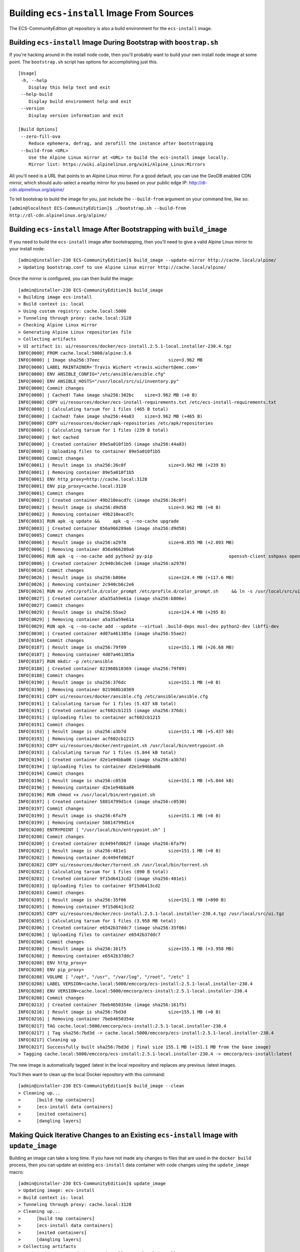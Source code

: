 Building ``ecs-install`` Image From Sources
===========================================

The ECS-CommunityEdition git repository is also a build environment for
the ``ecs-install`` image.

Building ``ecs-install`` Image During Bootstrap with ``boostrap.sh``
--------------------------------------------------------------------

If you're hacking around in the install node code, then you'll probably
want to build your own install node image at some point. The
``bootstrap.sh`` script has options for accomplishing just this.

::

    [Usage]
     -h, --help
        Display this help text and exit
     --help-build
        Display build environment help and exit
     --version
        Display version information and exit

    [Build Options]
     --zero-fill-ova
        Reduce ephemera, defrag, and zerofill the instance after bootstrapping
     --build-from <URL>
        Use the Alpine Linux mirror at <URL> to build the ecs-install image locally.
        Mirror list: https://wiki.alpinelinux.org/wiki/Alpine_Linux:Mirrors

All you'll need is a URL that points to an Alpine Linux mirror. For a
good default, you can use the GeoDB enabled CDN mirror, which should
auto-select a nearby mirror for you based on your public edge IP:
http://dl-cdn.alpinelinux.org/alpine/

To tell bootstrap to build the image for you, just include the
``--build-from`` argument on your command line, like so:

``[admin@localhost ECS-CommunityEdition]$ ./bootstrap.sh --build-from http://dl-cdn.alpinelinux.org/alpine/``

Building ``ecs-install`` Image After Bootstrapping with ``build_image``
-----------------------------------------------------------------------

If you need to build the ``ecs-install`` image after bootstrapping, then
you'll need to give a valid Alpine Linux mirror to your install node:

::

    [admin@installer-230 ECS-CommunityEdition]$ build_image --update-mirror http://cache.local/alpine/
    > Updating bootstrap.conf to use Alpine Linux mirror http://cache.local/alpine/

Once the mirror is configured, you can then build the image:

::

    [admin@installer-230 ECS-CommunityEdition]$ build_image
    > Building image ecs-install
    > Build context is: local
    > Using custom registry: cache.local:5000
    > Tunneling through proxy: cache.local:3128
    > Checking Alpine Linux mirror
    > Generating Alpine Linux repositories file
    > Collecting artifacts
    > UI artifact is: ui/resources/docker/ecs-install.2.5.1-local.installer-230.4.tgz
    INFO[0000] FROM cache.local:5000/alpine:3.6
    INFO[0000] | Image sha256:37eec                          size=3.962 MB
    INFO[0000] LABEL MAINTAINER='Travis Wichert <travis.wichert@emc.com>'
    INFO[0000] ENV ANSIBLE_CONFIG="/etc/ansible/ansible.cfg"
    INFO[0000] ENV ANSIBLE_HOSTS="/usr/local/src/ui/inventory.py"
    INFO[0000] Commit changes
    INFO[0000] | Cached! Take image sha256:302bc    size=3.962 MB (+0 B)
    INFO[0000] COPY ui/resources/docker/ecs-install-requirements.txt /etc/ecs-install-requirements.txt
    INFO[0000] | Calculating tarsum for 1 files (465 B total)
    INFO[0000] | Cached! Take image sha256:44a83    size=3.962 MB (+465 B)
    INFO[0000] COPY ui/resources/docker/apk-repositories /etc/apk/repositories
    INFO[0000] | Calculating tarsum for 1 files (239 B total)
    INFO[0000] | Not cached
    INFO[0000] | Created container 89e5a010f1b5 (image sha256:44a83)
    INFO[0000] | Uploading files to container 89e5a010f1b5
    INFO[0000] Commit changes
    INFO[0001] | Result image is sha256:26c0f                size=3.962 MB (+239 B)
    INFO[0001] | Removing container 89e5a010f1b5
    INFO[0001] ENV http_proxy=http://cache.local:3128
    INFO[0001] ENV pip_proxy=cache.local:3128
    INFO[0001] Commit changes
    INFO[0002] | Created container 49b210eacd7c (image sha256:26c0f)
    INFO[0002] | Result image is sha256:d9d58                size=3.962 MB (+0 B)
    INFO[0002] | Removing container 49b210eacd7c
    INFO[0003] RUN apk -q update &&     apk -q --no-cache upgrade
    INFO[0003] | Created container 856a966289a6 (image sha256:d9d58)
    INFO[0005] Commit changes
    INFO[0006] | Result image is sha256:a2978                size=6.855 MB (+2.893 MB)
    INFO[0006] | Removing container 856a966289a6
    INFO[0006] RUN apk -q --no-cache add python2 py-pip                             openssh-client sshpass openssl ca-certificates libffi libressl@edge_main                              pigz jq less                              opentracker aria2 mktorrent@edge_community                              ansible@edge_main
    INFO[0006] | Created container 2c940cb6c2e6 (image sha256:a2978)
    INFO[0016] Commit changes
    INFO[0026] | Result image is sha256:b806e                size=124.4 MB (+117.6 MB)
    INFO[0026] | Removing container 2c940cb6c2e6
    INFO[0026] RUN mv /etc/profile.d/color_prompt /etc/profile.d/color_prompt.sh     && ln -s /usr/local/src/ui/ansible /ansible     && ln -s /usr/local/src/ui /ui     && ln -s /usr/local/src /src     && ln -s /usr/bin/python /usr/local/bin/python     && mkdir -p /var/run/opentracker     && chown nobody:nobody /var/run/opentracker
    INFO[0027] | Created container a5a35a59e61a (image sha256:b806e)
    INFO[0027] Commit changes
    INFO[0029] | Result image is sha256:55ae2                size=124.4 MB (+295 B)
    INFO[0029] | Removing container a5a35a59e61a
    INFO[0029] RUN apk -q --no-cache add --update --virtual .build-deps musl-dev python2-dev libffi-dev                        build-base make openssl-dev linux-headers git gcc git-perl     && if ! [ -z "$pip_proxy" ]; then             export pip_proxy="--proxy $pip_proxy" &&             git config --global http.proxy "$http_proxy"        ;fi     && pip install -q $pip_proxy --no-cache-dir -r /etc/ecs-install-requirements.txt     && apk -q --no-cache --purge del .build-deps
    INFO[0030] | Created container 4d07a461385a (image sha256:55ae2)
    INFO[0184] Commit changes
    INFO[0187] | Result image is sha256:79f09                size=151.1 MB (+26.68 MB)
    INFO[0187] | Removing container 4d07a461385a
    INFO[0187] RUN mkdir -p /etc/ansible
    INFO[0188] | Created container 021968b10369 (image sha256:79f09)
    INFO[0188] Commit changes
    INFO[0190] | Result image is sha256:376dc                size=151.1 MB (+0 B)
    INFO[0190] | Removing container 021968b10369
    INFO[0191] COPY ui/resources/docker/ansible.cfg /etc/ansible/ansible.cfg
    INFO[0191] | Calculating tarsum for 1 files (5.437 kB total)
    INFO[0191] | Created container acf602cb1215 (image sha256:376dc)
    INFO[0191] | Uploading files to container acf602cb1215
    INFO[0191] Commit changes
    INFO[0193] | Result image is sha256:a3b7d                size=151.1 MB (+5.437 kB)
    INFO[0193] | Removing container acf602cb1215
    INFO[0193] COPY ui/resources/docker/entrypoint.sh /usr/local/bin/entrypoint.sh
    INFO[0193] | Calculating tarsum for 1 files (5.844 kB total)
    INFO[0194] | Created container d2e1e94bba06 (image sha256:a3b7d)
    INFO[0194] | Uploading files to container d2e1e94bba06
    INFO[0194] Commit changes
    INFO[0196] | Result image is sha256:c0530                size=151.1 MB (+5.844 kB)
    INFO[0196] | Removing container d2e1e94bba06
    INFO[0196] RUN chmod +x /usr/local/bin/entrypoint.sh
    INFO[0197] | Created container 58814799d1c4 (image sha256:c0530)
    INFO[0197] Commit changes
    INFO[0199] | Result image is sha256:6fa79                size=151.1 MB (+0 B)
    INFO[0199] | Removing container 58814799d1c4
    INFO[0200] ENTRYPOINT [ "/usr/local/bin/entrypoint.sh" ]
    INFO[0200] Commit changes
    INFO[0200] | Created container dc4494fd062f (image sha256:6fa79)
    INFO[0202] | Result image is sha256:481e1                size=151.1 MB (+0 B)
    INFO[0202] | Removing container dc4494fd062f
    INFO[0202] COPY ui/resources/docker/torrent.sh /usr/local/bin/torrent.sh
    INFO[0202] | Calculating tarsum for 1 files (890 B total)
    INFO[0203] | Created container 9f15d6413cd2 (image sha256:481e1)
    INFO[0203] | Uploading files to container 9f15d6413cd2
    INFO[0203] Commit changes
    INFO[0205] | Result image is sha256:35f06                size=151.1 MB (+890 B)
    INFO[0205] | Removing container 9f15d6413cd2
    INFO[0205] COPY ui/resources/docker/ecs-install.2.5.1-local.installer-230.4.tgz /usr/local/src/ui.tgz
    INFO[0205] | Calculating tarsum for 1 files (3.958 MB total)
    INFO[0206] | Created container e6542b37ddc7 (image sha256:35f06)
    INFO[0206] | Uploading files to container e6542b37ddc7
    INFO[0206] Commit changes
    INFO[0208] | Result image is sha256:161f5                size=155.1 MB (+3.958 MB)
    INFO[0208] | Removing container e6542b37ddc7
    INFO[0208] ENV http_proxy=
    INFO[0208] ENV pip_proxy=
    INFO[0208] VOLUME [ "/opt", "/usr", "/var/log", "/root", "/etc" ]
    INFO[0208] LABEL VERSION=cache.local:5000/emccorp/ecs-install:2.5.1-local.installer-230.4
    INFO[0208] ENV VERSION=cache.local:5000/emccorp/ecs-install:2.5.1-local.installer-230.4
    INFO[0208] Commit changes
    INFO[0213] | Created container 7beb4650354e (image sha256:161f5)
    INFO[0216] | Result image is sha256:7bd3d                size=155.1 MB (+0 B)
    INFO[0216] | Removing container 7beb4650354e
    INFO[0217] TAG cache.local:5000/emccorp/ecs-install:2.5.1-local.installer-230.4
    INFO[0217] | Tag sha256:7bd3d -> cache.local:5000/emccorp/ecs-install:2.5.1-local.installer-230.4
    INFO[0217] Cleaning up
    INFO[0217] Successfully built sha256:7bd3d | final size 155.1 MB (+151.1 MB from the base image)
    > Tagging cache.local:5000/emccorp/ecs-install:2.5.1-local.installer-230.4 -> emccorp/ecs-install:latest

The new image is automatically tagged :latest in the local repository
and replaces any previous :latest images.

You'll then want to clean up the local Docker repository with this
command:

::

    [admin@installer-230 ECS-CommunityEdition]$ build_image --clean
    > Cleaning up...
    >      [build tmp containers]
    >      [ecs-install data containers]
    >      [exited containers]
    >      [dangling layers]

Making Quick Iterative Changes to an Existing ``ecs-install`` Image with ``update_image``
-----------------------------------------------------------------------------------------

Building an image can take a long time. If you have not made any changes
to files that are used in the ``docker build`` process, then you can
update an existing ``ecs-install`` data container with code changes
using the ``update_image`` macro:

::

    [admin@installer-230 ECS-CommunityEdition]$ update_image
    > Updating image: ecs-install
    > Build context is: local
    > Tunneling through proxy: cache.local:3128
    > Cleaning up...
    >      [build tmp containers]
    >      [ecs-install data containers]
    >      [exited containers]
    >      [dangling layers]
    > Collecting artifacts
    > UI is: ui/resources/docker/ecs-install.2.5.1-local.installer-230.5.tgz
    > Creating new data container
    > Image updated.

Quickly Testing Ansible Changes with ``testbook``
-------------------------------------------------

If you're working with Ansible within ECS Community Edition, you might
find yourself needing to test to see how your Ansible role is being
played from within the ``ecs-install`` image. You can do this by
modifying the files under the ``testing`` subdirectory of the Ansible
``roles`` directory: ``ui/ansible/roles/testing``

After making your changes, run ``update_image`` as discussed above, and
then run ``testbook`` to execute your role. The ``testbook`` command
will automatically initialize a new data container, configure access
with the install node, and test your role directives.
